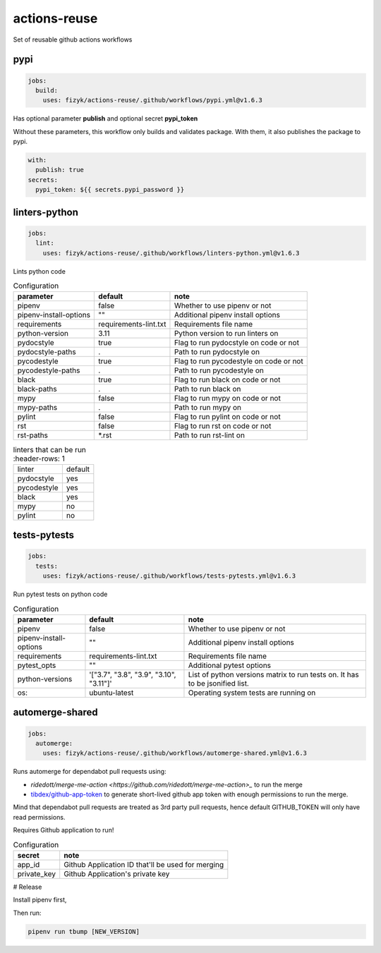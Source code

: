 actions-reuse
=============

Set of reusable github actions workflows


pypi
----

.. code-block:: yaml

    jobs:
      build:
        uses: fizyk/actions-reuse/.github/workflows/pypi.yml@v1.6.3

Has optional parameter **publish** and optional secret **pypi_token**

Without these parameters, this workflow only builds and validates package.
With them, it also publishes the package to pypi.

.. code-block:: yaml

    with:
      publish: true
    secrets:
      pypi_token: ${{ secrets.pypi_password }}

linters-python
--------------

.. code-block:: yaml

    jobs:
      lint:
        uses: fizyk/actions-reuse/.github/workflows/linters-python.yml@v1.6.3

Lints python code


.. list-table:: Configuration
   :header-rows: 1

   * - parameter
     - default
     - note
   * - pipenv
     - false
     - Whether to use pipenv or not
   * - pipenv-install-options
     - ""
     - Additional pipenv install options
   * - requirements
     - requirements-lint.txt
     - Requirements file name
   * - python-version
     - 3.11
     - Python version to run linters on
   * - pydocstyle
     - true
     - Flag to run pydocstyle on code or not
   * - pydocstyle-paths
     - .
     - Path to run pydocstyle on
   * - pycodestyle
     - true
     - Flag to run pycodestyle on code or not
   * - pycodestyle-paths
     - .
     - Path to run pycodestyle on
   * - black
     - true
     - Flag to run black on code or not
   * - black-paths
     - .
     - Path to run black on
   * - mypy
     - false
     - Flag to run mypy on code or not
   * - mypy-paths
     - .
     - Path to run mypy on
   * - pylint
     - false
     - Flag to run pylint on code or not
   * - rst
     - false
     - Flag to run rst on code or not
   * - rst-paths
     - *.rst
     - Path to run rst-lint on

.. list-table:: linters that can be run
    :header-rows: 1

   * - linter
     - default
   * - pydocstyle
     - yes
   * - pycodestyle
     - yes
   * - black
     - yes
   * - mypy
     - no
   * - pylint
     - no

tests-pytests
-------------

.. code-block:: yaml

    jobs:
      tests:
        uses: fizyk/actions-reuse/.github/workflows/tests-pytests.yml@v1.6.3

Run pytest tests on python code


.. list-table:: Configuration
   :header-rows: 1

   * - parameter
     - default
     - note
   * - pipenv
     - false
     - Whether to use pipenv or not
   * - pipenv-install-options
     - ""
     - Additional pipenv install options
   * - requirements
     - requirements-lint.txt
     - Requirements file name
   * - pytest_opts
     - ""
     - Additional pytest options
   * - python-versions
     - '["3.7", "3.8", "3.9", "3.10", "3.11"]'
     - List of python versions matrix to run tests on. It has to be jsonified list.
   * - os:
     - ubuntu-latest
     - Operating system tests are running on

automerge-shared
----------------

.. code-block:: yaml

    jobs:
      automerge:
        uses: fizyk/actions-reuse/.github/workflows/automerge-shared.yml@v1.6.3

Runs automerge for dependabot pull requests using:

* `ridedott/merge-me-action <https://github.com/ridedott/merge-me-action>_` to run the merge
* `tibdex/github-app-token <https://github.com/tibdex/github-app-token>`_ to generate short-lived github app token with enough permissions to run the merge.

Mind that dependabot pull requests are treated as 3rd party pull requests, hence default GITHUB_TOKEN will only have read permissions.

Requires Github application to run!


.. list-table:: Configuration
   :header-rows: 1

   * - secret
     - note
   * - app_id
     - Github Application ID that'll be used for merging
   * - private_key
     - Github Application's private key

# Release

Install pipenv first,

Then run:

.. code-block::

    pipenv run tbump [NEW_VERSION]
